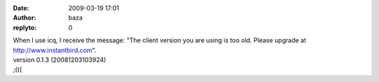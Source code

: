 :date: 2009-03-19 17:01
:author: baza
:replyto: 0

| When I use icq, I receive the message: "The client version you are using is too old. Please upgrade at http://www.instantbird.com".
| version 0.1.3 (20081203103924)
| ;(((
